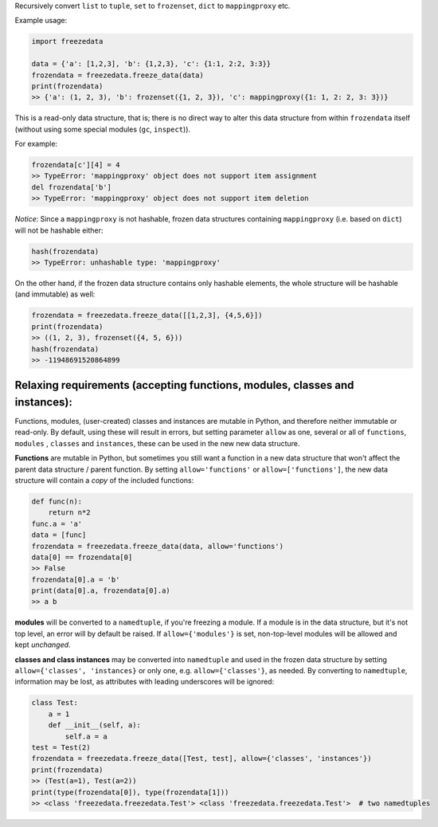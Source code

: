 Recursively convert ``list`` to ``tuple``, ``set`` to ``frozenset``,
``dict`` to ``mappingproxy`` etc.

Example usage:

.. code-block:: python

    import freezedata

    data = {'a': [1,2,3], 'b': {1,2,3}, 'c': {1:1, 2:2, 3:3}}
    frozendata = freezedata.freeze_data(data)
    print(frozendata)
    >> {'a': (1, 2, 3), 'b': frozenset({1, 2, 3}), 'c': mappingproxy({1: 1, 2: 2, 3: 3})}

This is a read-only data structure, that is; there is no direct way to alter this
data structure from within ``frozendata`` itself (without using some special modules (``gc``,
``inspect``)).

For example:

.. code-block:: python

    frozendata[c'][4] = 4
    >> TypeError: 'mappingproxy' object does not support item assignment
    del frozendata['b']
    >> TypeError: 'mappingproxy' object does not support item deletion

*Notice*: Since a ``mappingproxy`` is not hashable, frozen data
structures containing ``mappingproxy`` (i.e. based on ``dict``) will not be
hashable either:

.. code-block:: python

    hash(frozendata)
    >> TypeError: unhashable type: 'mappingproxy'

On the other hand, if the frozen data structure contains only hashable elements, the whole
structure will be hashable (and immutable) as well:

.. code-block:: python

    frozendata = freezedata.freeze_data([[1,2,3], {4,5,6}])
    print(frozendata)
    >> ((1, 2, 3), frozenset({4, 5, 6}))
    hash(frozendata)
    >> -11948691520864899

Relaxing requirements (accepting functions, modules, classes and instances):
----------------------------------------------------------------------------

Functions, modules, (user-created) classes and instances are mutable in Python, and therefore
neither immutable or read-only. By default, using these will result in errors, but setting
parameter ``allow`` as one, several or all of ``functions``, ``modules`` , ``classes``
and ``instances``, these can be used in the new new data structure.

**Functions** are mutable in Python, but sometimes you still want a function in a
new data structure that won't affect the parent data structure / parent function.
By setting ``allow='functions'`` or ``allow=['functions']``, the new data structure will
contain  a *copy* of the included functions:

.. code-block:: python

    def func(n):
        return n*2
    func.a = 'a'
    data = [func]
    frozendata = freezedata.freeze_data(data, allow='functions')
    data[0] == frozendata[0]
    >> False
    frozendata[0].a = 'b'
    print(data[0].a, frozendata[0].a)
    >> a b

**modules** will be converted to a ``namedtuple``, if you're freezing a module.
If a module is in the data structure, but it's not top level, an error will by default be raised.
If ``allow={'modules'}`` is set, non-top-level modules will be allowed and kept *unchanged*.

**classes and class instances** may be converted into ``namedtuple`` and used in the
frozen data structure by setting ``allow={'classes', 'instances}`` or only one, e.g.
``allow={'classes'}``, as needed. By converting to ``namedtuple``, information may be lost, as
attributes with leading underscores will be ignored:

.. code-block:: python

    class Test:
        a = 1
        def __init__(self, a):
            self.a = a
    test = Test(2)
    frozendata = freezedata.freeze_data([Test, test], allow={'classes', 'instances'})
    print(frozendata)
    >> (Test(a=1), Test(a=2))
    print(type(frozendata[0]), type(frozendata[1]))
    >> <class 'freezedata.freezedata.Test'> <class 'freezedata.freezedata.Test'>  # two namedtuples

